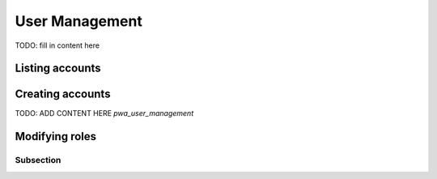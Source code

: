 *************
User Management
*************

TODO: fill in content here


Listing accounts
============



Creating accounts
============

TODO: ADD CONTENT HERE
`pwa_user_management`


Modifying roles
============




Subsection
----------
